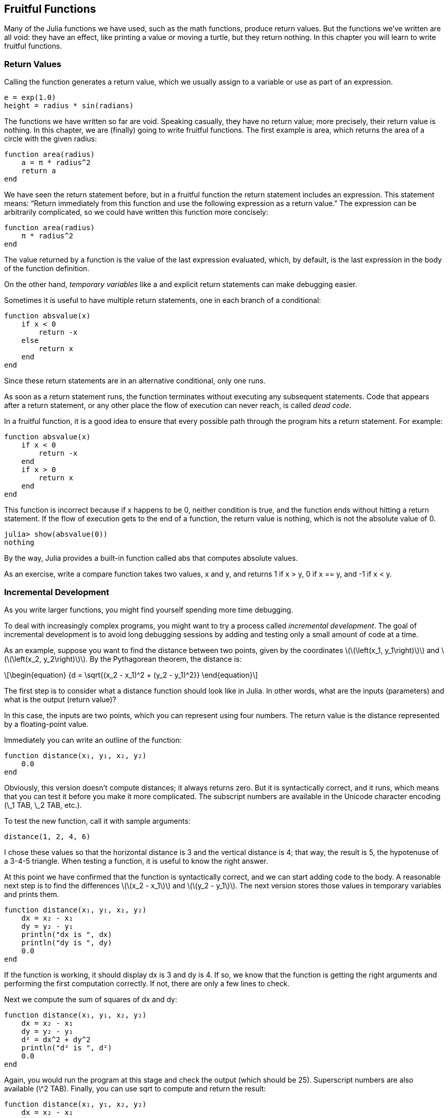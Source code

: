[[chap06]]
== Fruitful Functions


Many of the Julia functions we have used, such as the math functions, produce return values. But the functions we’ve written are all void: they have an effect, like printing a value or moving a turtle, but they return +nothing+. In this chapter you will learn to write fruitful functions.


=== Return Values

Calling the function generates a return value, which we usually assign to a variable or use as part of an expression.

[source,julia]
----
e = exp(1.0)
height = radius * sin(radians)
----

The functions we have written so far are void. Speaking casually, they have no return value; more precisely, their return value is +nothing+. In this chapter, we are (finally) going to write fruitful functions. The first example is +area+, which returns the area of a circle with the given radius:

[source,@julia-setup]
----
function area(radius)
    a = π * radius^2
    return a
end
----

We have seen the +return+ statement before, but in a fruitful function the +return+ statement includes an expression. This statement means: “Return immediately from this function and use the following expression as a return value.” The expression can be arbitrarily complicated, so we could have written this function more concisely:

[source,@julia-setup]
----
function area(radius)
    π * radius^2
end
----

The value returned by a function is the value of the last expression evaluated, which, by default, is the last expression in the body of the function definition.

On the other hand, _temporary variables_ like +a+ and explicit +return+ statements can make debugging easier.

Sometimes it is useful to have multiple +return+ statements, one in each branch of a conditional:

[source,@julia-setup chap06]
----
function absvalue(x)
    if x < 0
        return -x
    else
        return x
    end
end
----

Since these return statements are in an alternative conditional, only one runs.

As soon as a +return+ statement runs, the function terminates without executing any subsequent statements. Code that appears after a +return+ statement, or any other place the flow of execution can never reach, is called _dead code_.

In a fruitful function, it is a good idea to ensure that every possible path through the program hits a return statement. For example:

[source,@julia-setup chap06]
----
function absvalue(x)
    if x < 0
        return -x
    end
    if x > 0
        return x
    end
end
----

This function is incorrect because if +x+ happens to be 0, neither condition is true, and the function ends without hitting a +return+ statement. If the flow of execution gets to the end of a function, the return value is +nothing+, which is not the absolute value of 0.

[source,@julia-repl-test chap06]
----
julia> show(absvalue(0))
nothing
----

By the way, Julia provides a built-in function called +abs+ that computes absolute values.

As an exercise, write a +compare+ function takes two values, +x+ and +y+, and returns +1+ if +x > y+, +0+ if +x == y+, and +-1+ if +x < y+.

[[incremental_development]]
=== Incremental Development

As you write larger functions, you might find yourself spending more time debugging.

To deal with increasingly complex programs, you might want to try a process called _incremental development_. The goal of incremental development is to avoid long debugging sessions by adding and testing only a small amount of code at a time.

As an example, suppose you want to find the distance between two points, given by the coordinates latexmath:[\(\left(x_1, y_1\right)\)] and latexmath:[\(\left(x_2, y_2\right)\)]. By the Pythagorean theorem, the distance is:

[latexmath]
++++
\begin{equation}
{d = \sqrt{(x_2 - x_1)^2 + (y_2 - y_1)^2}}
\end{equation}
++++

The first step is to consider what a distance function should look like in Julia. In other words, what are the inputs (parameters) and what is the output (return value)?

In this case, the inputs are two points, which you can represent using four numbers. The return value is the distance represented by a floating-point value.

Immediately you can write an outline of the function:

[source,@julia-setup chap06]
----
function distance(x₁, y₁, x₂, y₂)
    0.0
end
----

Obviously, this version doesn’t compute distances; it always returns zero. But it is syntactically correct, and it runs, which means that you can test it before you make it more complicated. The subscript numbers are available in the Unicode character encoding (+\_1 TAB+, +\_2 TAB+, etc.).

To test the new function, call it with sample arguments:

[source,@julia-repl-test chap06]
----
distance(1, 2, 4, 6)
----

I chose these values so that the horizontal distance is 3 and the vertical distance is 4; that way, the result is 5, the hypotenuse of a 3-4-5 triangle. When testing a function, it is useful to know the right answer.

At this point we have confirmed that the function is syntactically correct, and we can start adding code to the body. A reasonable next step is to find the differences latexmath:[\(x_2 - x_1\)] and latexmath:[\(y_2 - y_1\)]. The next version stores those values in temporary variables and prints them.

[source,@julia-setup]
----
function distance(x₁, y₁, x₂, y₂)
    dx = x₂ - x₁
    dy = y₂ - y₁
    println("dx is ", dx)
    println("dy is ", dy)
    0.0
end
----

If the function is working, it should display +dx+ is 3 and +dy+ is 4. If so, we know that the function is getting the right arguments and performing the first computation correctly. If not, there are only a few lines to check.

Next we compute the sum of squares of +dx+ and +dy+:

[source,@julia-setup]
----
function distance(x₁, y₁, x₂, y₂)
    dx = x₂ - x₁
    dy = y₂ - y₁
    d² = dx^2 + dy^2
    println("d² is ", d²)
    0.0
end
----

Again, you would run the program at this stage and check the output (which should be 25). Superscript numbers are also available (+\^2 TAB+). Finally, you can use +sqrt+ to compute and return the result:

[source,@julia-setup]
----
function distance(x₁, y₁, x₂, y₂)
    dx = x₂ - x₁
    dy = y₂ - y₁
    d² = dx^2 + dy^2
    sqrt(d²)
end
----

If that works correctly, you are done. Otherwise, you might want to print the value of +sqrt(d²)+ before the +return+ statement.

The final version of the function doesn’t display anything when it runs; it only returns a value. The print statements we wrote are useful for debugging, but once you get the function working, you should remove them. Code like that is called _scaffolding_ because it is helpful for building the program but is not part of the final product.

When you start out, you should add only a line or two of code at a time. As you gain more experience, you might find yourself writing and debugging bigger chunks. Either way, incremental development can save you a lot of debugging time.

The key aspects of the process are:

. Start with a working program and make small incremental changes. At any point, if there is an error, you should have a good idea where it is.

. Use variables to hold intermediate values so you can display and check them.

. Once the program is working, you might want to remove some of the scaffolding or consolidate multiple statements into compound expressions, but only if it does not make the program difficult to read.

As an exercise, use incremental development to write a function called +hypotenuse+ that returns the length of the hypotenuse of a right triangle given the lengths of the other two legs as arguments. Record each stage of the development process as you go.


=== Composition

As you should expect by now, you can call one function from within another. As an example, we’ll write a function that takes two points, the center of the circle and a point on the perimeter, and computes the area of the circle.

Assume that the center point is stored in the variables +xc+ and +yc+, and the perimeter point is in +xp+ and +yp+. The first step is to find the radius of the circle, which is the distance between the two points. We just wrote a function, distance, that does that:

[source,julia]
----
radius = distance(xc, yc, xp, yp)
----

The next step is to find the area of a circle with that radius; we just wrote that, too:

[source,julia]
----
result = area(radius)
----

Encapsulating these steps in a function, we get:

[source,@julia-setup]
----
function circlearea(xc, yc, xp, yp)
    radius = distance(xc, yc, xp, yp)
    result = area(radius)
    return result
end
----

The temporary variables +radius+ and +result+ are useful for development and debugging, but once the program is working, we can make it more concise by composing the function calls:

[source,@julia-setup]
----
function circlearea(xc, yc, xp, yp)
    area(distance(xc, yc, xp, yp))
end
----

[[boolean_functions]]
=== Boolean Functions

Functions can return booleans, which is often convenient for hiding complicated tests inside functions. For example:

[source,@julia-setup chap06]
----
function isdivisible(x, y)
    if x % y == 0
        return true
    else
        return false
    end
end
----

It is common to give boolean functions names that sound like yes/no questions; +isdivisible+ returns either +true+ or +false+ to indicate whether +x+ is divisible by +y+.

Here is an example:

[source,@julia-repl-test chap06]
----
julia> isdivisible(6, 4)
false
julia> isdivisible(6, 3)
true
----

The result of the +==+ operator is a boolean, so we can write the function more concisely by returning it directly:

[source,@julia-setup]
----
function isdivisible(x, y)
    x % y == 0
end
----

Boolean functions are often used in conditional statements:

[source,julia]
----
if isdivisible(x, y)
    println("x is divisible by y")
end
----

It might be tempting to write something like:

[source,julia]
----
if isdivisible(x, y) == true
    println("x is divisible by y")
end
----

But the extra comparison is unnecessary.

As an exercise, write a function +isbetween(x, y, z)+ that returns +true+ if +x ≤ y ≤ z+ or +false+ otherwise.


=== More Recursion

We have only covered a small subset of Julia, but you might be interested to know that this subset is a _complete_ programming language, which means that anything that can be computed can be expressed in this language. Any program ever written could be rewritten using only the language features you have learned so far (actually, you would need a few commands to control devices like the mouse, disks, etc., but that’s all).

Proving that claim is a nontrivial exercise first accomplished by Alan Turing, one of the first computer scientists (some would argue that he was a mathematician, but a lot of early computer scientists started as mathematicians). Accordingly, it is known as the Turing Thesis. For a more complete (and accurate) discussion of the Turing Thesis, I recommend Michael Sipser’s book _Introduction to the Theory of Computation_.

To give you an idea of what you can do with the tools you have learned so far, we’ll evaluate a few recursively defined mathematical functions. A recursive definition is similar to a circular definition, in the sense that the definition contains a reference to the thing being defined. A truly circular definition is not very useful:

vorpal::
An adjective used to describe something that is vorpal.

If you saw that definition in the dictionary, you might be annoyed. On the other hand, if you looked up the definition of the factorial function, denoted with the symbol latexmath:[\(!\)], you might get something like this:

[latexmath]
++++
\begin{equation}
{n! = 
\begin{cases}
  1& \textrm{if}\  n = 0 \\
  n (n-1)!& \textrm{if}\  n > 0
\end{cases}}
\end{equation}
++++
This definition says that the factorial of latexmath:[\(0\)] is latexmath:[\(1\)], and the factorial of any other value, latexmath:[\(n\)], is latexmath:[\(n\)] multiplied by the factorial of latexmath:[\(n-1\)].

So latexmath:[\(3!\)] is latexmath:[\(3\)] times latexmath:[\(2!\)], which is latexmath:[\(2\)] times latexmath:[\(1!\)], which is latexmath:[\(1\)] times latexmath:[\(0!\)]. Putting it all together, latexmath:[\(3!\)] equals latexmath:[\(3\)] times latexmath:[\(2\)] times latexmath:[\(1\)] times latexmath:[\(1\)], which is latexmath:[\(6\)].

If you can write a recursive definition of something, you can write a Julia program to evaluate it. The first step is to decide what the parameters should be. In this case it should be clear that factorial takes an integer:

[source,@julia-setup]
----
function fact(n) end
----

If the argument happens to be +0+, all we have to do is return +1+:

[source,@julia-setup]
----
function fact(n)
    if n == 0
        return 1
    end
end
----

Otherwise, and this is the interesting part, we have to make a recursive call to find the factorial of +n-1+ and then multiply it by +n+:

[source,@julia-setup]
----
function fact(n)
    if n == 0
        return 1
    else
        recurse = fact(n-1)
        result = n * recurse
        return result
    end
end
----

The flow of execution for this program is similar to the flow of +countdown+ in <<recursion>>. If we call +fact+ with the value +3+:

. Since +3+ is not +0+, we take the second branch and calculate the factorial of +n-1+...

.. Since +2+ is not +0+, we take the second branch and calculate the factorial of +n-1+...

... Since +1+ is not +0+, we take the second branch and calculate the factorial of +n-1+...

.... Since +0+ equals +0+, we take the first branch and return +1+ without making any more recursive calls.

... The return value, +1+, is multiplied by +n+, which is +1+, and the +result+ is returned.

.. The return value, +1+, is multiplied by +n+, which is +2+, and the +result+ is returned.

. The return value +2+ is multiplied by +n+, which is +3+, and the result, +6+, becomes the return value of the function call that started the whole process.

[[fig06-1]]
.Stack diagram
image::images/fig61.svg[]


<<fig06-1>> shows what the stack diagram looks like for this sequence of function calls.

The return values are shown being passed back up the stack. In each frame, the return value is the value of +result+, which is the product of +n+ and +recurse+.

In the last frame, the local variables +recurse+ and +result+ do not exist, because the branch that creates them does not run.


=== Leap of Faith

Following the flow of execution is one way to read programs, but it can quickly become overwhelming. An alternative is what I call the “leap of faith”. When you come to a function call, instead of following the flow of execution, you _assume_ that the function works correctly and returns the right result.

In fact, you are already practicing this leap of faith when you use built-in functions. When you call +cos+ or +exp+, you don’t examine the bodies of those functions. You just assume that they work because the people who wrote the built-in functions were good programmers.

The same is true when you call one of your own functions. For example, in <<boolean_functions>>, we wrote a function called +isdivisible+ that determines whether one number is divisible by another. Once we have convinced ourselves that this function is correct—by examining the code and testing—we can use the function without looking at the body again.

The same is true of recursive programs. When you get to the recursive call, instead of following the flow of execution, you should assume that the recursive call works (returns the correct result) and then ask yourself, “Assuming that I can find the factorial of latexmath:[\(n-1\)], can I compute the factorial of latexmath:[\(n\)]?” It is clear that you can, by multiplying by latexmath:[\(n\)].

Of course, it’s a bit strange to assume that the function works correctly when you haven’t finished writing it, but that’s why it’s called a leap of faith!

[[one_more_example]]
=== One More Example

After factorial, the most common example of a recursively defined mathematical function is fibonacci, which has the following definition (see https://en.wikipedia.org/wiki/Fibonacci_number):

[latexmath]
++++
\begin{equation}
{fib(n) =
\begin{cases}
    0& \textrm{if}\  n = 0 \\
    1& \textrm{if}\  n = 1 \\
    fib(n-1) + fib(n-2)& \textrm{if}\  n > 1 
\end{cases}}
\end{equation}
++++

Translated into Julia, it looks like this:

[source,@julia-setup chap06]
----
function fib(n)
    if n == 0
        return 0
    elseif n == 1
        return 1
    else
        return fib(n-1) + fib(n-2)
    end
end
----

If you try to follow the flow of execution here, even for fairly small values of +n+, your head explodes. But according to the leap of faith, if you assume that the two recursive calls work correctly, then it is clear that you get the right result by adding them together.


=== Checking Types

What happens if we call +fact+ and give it +1.5+ as an argument?

[source,julia-repl]
----
julia> fact(1.5)
ERROR: StackOverflowError:
Stacktrace:
 [1] fact(::Float64) at ./REPL[3]:2
----

It looks like an infinite recursion. How can that be? The function has a base case—when +n == 0+. But if +n+ is not an integer, we can _miss_ the base case and recurse forever.

In the first recursive call, the value of +n+ is +0.5+. In the next, it is +-0.5+. From there, it gets smaller (more negative), but it will never be +0+.

We have two choices. We can try to generalize the factorial function to work with floating-point numbers, or we can make +fact+ check the type of its argument. The first option is called the gamma function and it’s a little beyond the scope of this book. So we’ll go for the second.

We can use the built-in operator +isa+ to verify the type of the argument. While we’re at it, we can also make sure the argument is positive:

[source,@julia-setup chap06]
----
function fact(n)
    if !(n isa Int64)
        println("Factorial is only defined for integers.")
        return
    elseif n < 0
        println("Factorial is not defined for negative integers.")
        return
    elseif n == 0
        return 1
    else
        return n * fact(n-1)
    end
end
----

The first base case handles nonintegers; the second handles negative integers. In both cases, the program prints an error message and returns +nothing+ to indicate that something went wrong:

[source,@julia-repl-test chap06]
----
julia> fact("fred")
Factorial is only defined for integers.
julia> fact(-2)
Factorial is not defined for negative integers.
----

If we get past both checks, we know that +n+ is positive or zero, so we can prove that the recursion terminates.

This program demonstrates a pattern sometimes called a _guardian_. The first two conditionals act as guardians, protecting the code that follows from values that might cause an error. The guardians make it possible to prove the correctness of the code.

In <<catching_exceptions>> we will see a more flexible alternative to printing an error message: raising an exception.

[[deb06]]
=== Debugging

Breaking a large program into smaller functions creates natural checkpoints for debugging. If a function is not working, there are three possibilities to consider:

* There is something wrong with the arguments the function is getting; a precondition is violated.

* There is something wrong with the function; a postcondition is violated.

* There is something wrong with the return value or the way it is being used.

To rule out the first possibility, you can add a print statement at the beginning of the function and display the values of the parameters (and maybe their types). Or you can write code that checks the preconditions explicitly.

If the parameters look good, add a print statement before each return statement and display the return value. If possible, check the result by hand. Consider calling the function with values that make it easy to check the result (as in <<incremental_development>>).

If the function seems to be working, look at the function call to make sure the return value is being used correctly (or used at all!).

Adding print statements at the beginning and end of a function can help make the flow of execution more visible. For example, here is a version of +fact+ with print statements:

[source,@julia-setup chap06]
----
function fact(n)
    space = " " ^ (4 * n)
    println(space, "factorial ", n)
    if n == 0
        println(space, "returning 1")
        return 1
    else
        recurse = fact(n-1)
        result = n * recurse
        println(space, "returning ", result)
        return result
    end
end
----

+space+ is a string of space characters that controls the indentation of the output:

[source,@julia-repl chap06]
----
fact(4)
----

If you are confused about the flow of execution, this kind of output can be helpful. It takes some time to develop effective scaffolding, but a little bit of scaffolding can save a lot of debugging.


=== Glossary

temporary variable::
A variable used to store an intermediate value in a complex calculation.

dead code::
Part of a program that can never run, often because it appears after a return statement.

incremental development::
A program development plan intended to avoid debugging by adding and testing only a small amount of code at a time.

scaffolding::
Code that is used during program development but is not part of the final version.

guardian::
A programming pattern that uses a conditional statement to check for and handle circumstances that might cause an error.


=== Exercises

[[ex06-1]]
===== Exercise 6-1

Draw a stack diagram for the following program. What does the program print?

[source,@julia-setup]
----
function b(z)
    prod = a(z, z)
    println(z, " ", prod)
    prod
end

function a(x, y)
    x = x + 1
    x * y
end

function c(x, y, z)
    total = x + y + z
    square = b(total)^2
    square
end

x = 1
y = x + 1
println(c(x, y+3, x+y))
----

[[ex06-2]]
===== Exercise 6-2

The Ackermann function, latexmath:[\(A(m, n)\)], is defined:

[latexmath]
++++
\begin{equation}
{A(m, n) =
\begin{cases}
              n+1& \textrm{if}\ m = 0 \\
        A(m-1, 1)& \textrm{if}\ m > 0\ \textrm{and}\ n = 0 \\
A(m-1, A(m, n-1))& \textrm{if}\ m > 0\ \textrm{and}\ n > 0.
\end{cases}}
\end{equation}
++++
See https://en.wikipedia.org/wiki/Ackermann_function. Write a function named +ack+ that evaluates the Ackermann function. Use your function to evaluate +ack(3, 4)+, which should be 125. What happens for larger values of +m+ and +n+?

[[ex06-3]]
===== Exercise 6-3

A palindrome is a word that is spelled the same backward and forward, like “noon” and “redivider”. Recursively, a word is a palindrome if the first and last letters are the same and the middle is a palindrome.

The following are functions that take a string argument and return the first, last, and middle letters:

[source,@julia-setup]
----
function first(word)
    first = firstindex(word)
    word[first]
end

function last(word)
    last = lastindex(word)
    word[last]
end

function middle(word)
    first = firstindex(word)
    last = lastindex(word)
    word[nextind(word, first) : prevind(word, last)]
end
----

We’ll see how they work in <<chap08>>

. Test these functions out. What happens if you call middle with a string with two letters? One letter? What about the empty string, which is written "" and contains no letters?

. Write a function called +ispalindrome+ that takes a string argument and returns +true+ if it is a palindrome and +false+ otherwise. Remember that you can use the built-in function +length+ to check the length of a string.

[[ex06-4]]
===== Exercise 6-4

A number, latexmath:[\(a\)], is a power of latexmath:[\(b\)] if it is divisible by latexmath:[\(b\)] and latexmath:[\(\frac{a}{b}\)] is a power of latexmath:[\(b\)]. Write a function called +ispower+ that takes parameters +a+ and +b+ and returns +true+ if +a+ is a power of +b+. Note: you will have to think about the base case.

[[ex06-5]]
===== Exercise 6-5

The greatest common divisor (GCD) of latexmath:[\(a\)] and latexmath:[\(b\)] is the largest number that divides both of them with no remainder.

One way to find the GCD of two numbers is based on the observation that if latexmath:[\(r\)] is the remainder when latexmath:[\(a\)] is divided by latexmath:[\(b\)], then +gcd(a, b) = gcd(b, r)+. As a base case, we can use +gcd(a, 0) = a+.

Write a function called +gcd+ that takes parameters +a+ and +b+ and returns their greatest common divisor.

Credit: This exercise is based on an example from Abelson and Sussman’s _Structure and Interpretation of Computer Programs_.

